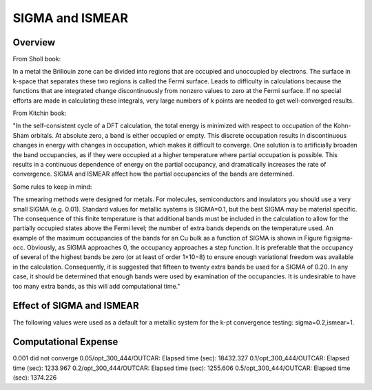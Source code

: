 SIGMA and ISMEAR
===========

Overview
--------

From Sholl book:

In a metal the Brillouin zone can be divided into regions that are occupied and unoccupied by electrons. The surface in k-space that separates these two regions is called the Fermi surface. Leads to difficulty in calculations because the functions that are integrated change discontinuously from nonzero values to zero at the Fermi surface. If no special efforts are made in calculating these integrals, very large numbers of k points are needed to get well-converged results. 

From Kitchin book:

"In the self-consistent cycle of a DFT calculation, the total energy is minimized with respect to occupation of the Kohn-Sham orbitals. At absolute zero, a band is either occupied or empty. This discrete occupation results in discontinuous changes in energy with changes in occupation, which makes it difficult to converge. One solution is to artificially broaden the band occupancies, as if they were occupied at a higher temperature where partial occupation is possible. This results in a continuous dependence of energy on the partial occupancy, and dramatically increases the rate of convergence. SIGMA and ISMEAR affect how the partial occupancies of the bands are determined.

Some rules to keep in mind:

The smearing methods were designed for metals. For molecules, semiconductors and insulators you should use a very small SIGMA (e.g. 0.01).
Standard values for metallic systems is SIGMA=0.1, but the best SIGMA may be material specific.
The consequence of this finite temperature is that additional bands must be included in the calculation to allow for the partially occupied states above the Fermi level; the number of extra bands depends on the temperature used. An example of the maximum occupancies of the bands for an Cu bulk as a function of SIGMA is shown in Figure fig:sigma-occ. Obviously, as SIGMA approaches 0, the occupancy approaches a step function. It is preferable that the occupancy of several of the highest bands be zero (or at least of order 1×10−8) to ensure enough variational freedom was available in the calculation. Consequently, it is suggested that fifteen to twenty extra bands be used for a SIGMA of 0.20. In any case, it should be determined that enough bands were used by examination of the occupancies. It is undesirable to have too many extra bands, as this will add computational time." 



Effect of SIGMA and ISMEAR
-----------------
The following values were used as a default for a metallic system for the k-pt convergence testing: sigma=0.2,ismear=1.


Computational Expense
------

0.001 did not converge
0.05/opt_300_444/OUTCAR:                         Elapsed time (sec):    18432.327
0.1/opt_300_444/OUTCAR:                         Elapsed time (sec):     1233.967
0.2/opt_300_444/OUTCAR:                         Elapsed time (sec):     1255.606
0.5/opt_300_444/OUTCAR:                         Elapsed time (sec):     1374.226

